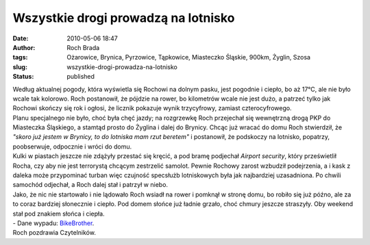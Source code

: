 Wszystkie drogi prowadzą na lotnisko
####################################
:date: 2010-05-06 18:47
:author: Roch Brada
:tags: Ożarowice, Brynica, Pyrzowice, Tąpkowice, Miasteczko Śląskie, 900km, Żyglin, Szosa
:slug: wszystkie-drogi-prowadza-na-lotnisko
:status: published

| Według aktualnej pogody, która wyświetla się Rochowi na dolnym pasku, jest pogodnie i ciepło, bo aż 17°C, ale nie było wcale tak kolorowo. Roch postanowił, że pójdzie na rower, bo kilometrów wcale nie jest dużo, a patrzeć tylko jak Rochowi skończy się rok i ogłosi, że licznik pokazuje wynik trzycyfrowy, zamiast czterocyfrowego.
| Planu specjalnego nie było, choć była chęć jazdy; na rozgrzewkę Roch przejechał się wewnętrzną drogą PKP do Miasteczka Śląskiego, a stamtąd prosto do Żyglina i dalej do Brynicy. Chcąc już wracać do domu Roch stwierdził, że *"skoro już jestem w Brynicy, to do lotniska mam rzut beretem"* i postanowił, że podskoczy na lotnisko, popatrzy, poobserwuje, odpocznie i wróci do domu.
| Kulki w piastach jeszcze nie zdążyły przestać się kręcić, a pod bramę podjechał *Airport security*, który prześwietlił Rocha, czy aby nie jest terrorystą chcącym zestrzelić samolot. Pewnie Rochowy zarost wzbudził podejrzenia, a i kask z daleka może przypominać turban więc czujność specsłużb lotniskowych była jak najbardziej uzasadniona. Po chwili samochód odjechał, a Roch dalej stał i patrzył w niebo.
| Jako, że nic nie startowało i nie lądowało Roch wsiadł na rower i pomknął w stronę domu, bo robiło się już późno, ale za to coraz bardziej słonecznie i ciepło. Pod domem słońce już ładnie grzało, choć chmury jeszcze straszyły. Oby weekend stał pod znakiem słońca i ciepła.
| - Dane wypadu: `BikeBrother <http://www.bikebrother.com/ride/47984>`__.
| Roch pozdrawia Czytelników.
